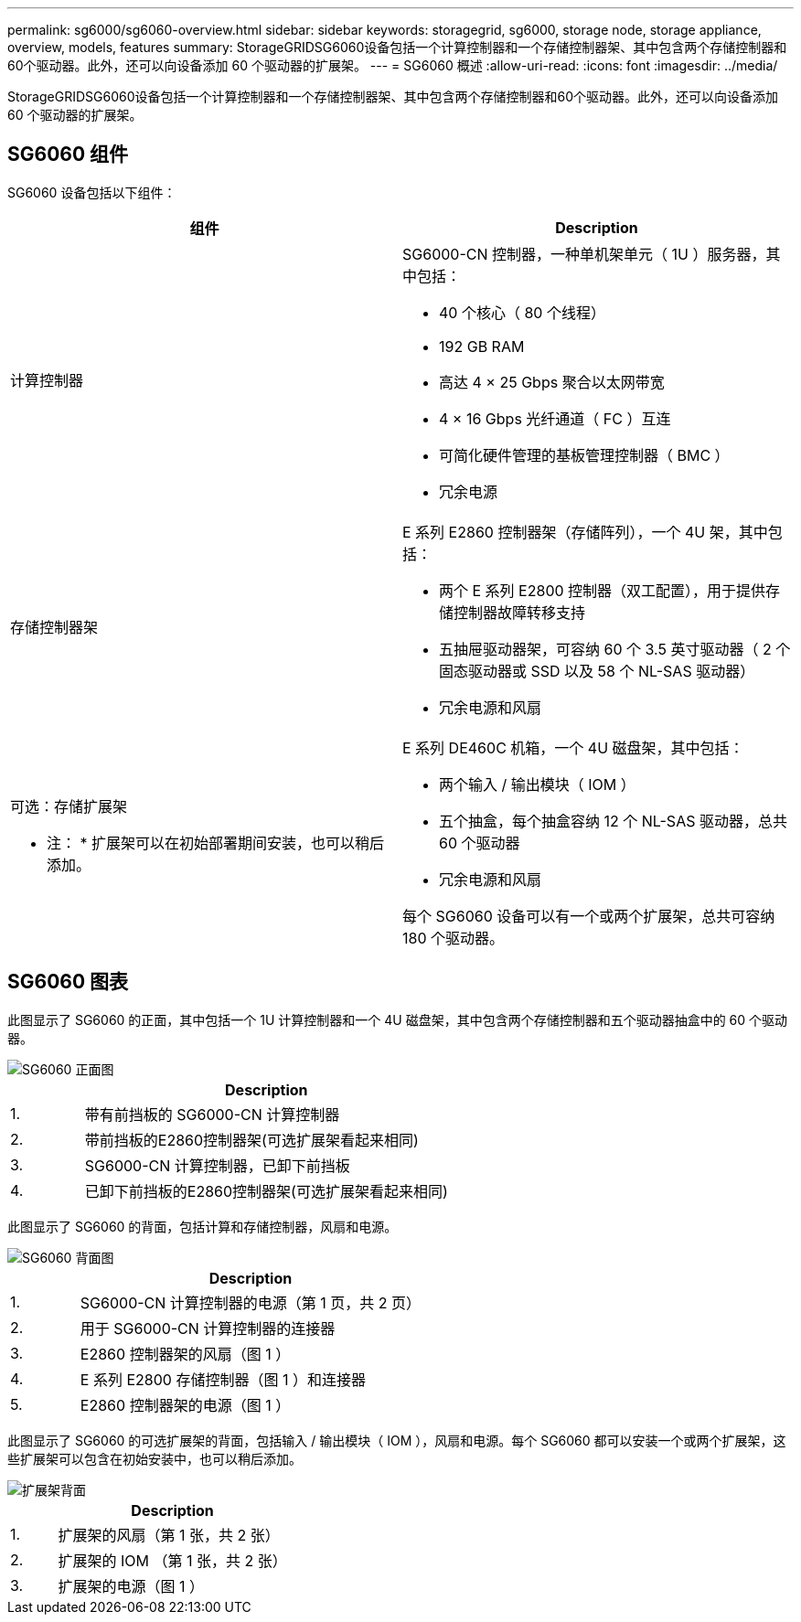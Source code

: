 ---
permalink: sg6000/sg6060-overview.html 
sidebar: sidebar 
keywords: storagegrid, sg6000, storage node, storage appliance, overview, models, features 
summary: StorageGRIDSG6060设备包括一个计算控制器和一个存储控制器架、其中包含两个存储控制器和60个驱动器。此外，还可以向设备添加 60 个驱动器的扩展架。 
---
= SG6060 概述
:allow-uri-read: 
:icons: font
:imagesdir: ../media/


[role="lead"]
StorageGRIDSG6060设备包括一个计算控制器和一个存储控制器架、其中包含两个存储控制器和60个驱动器。此外，还可以向设备添加 60 个驱动器的扩展架。



== SG6060 组件

SG6060 设备包括以下组件：

|===
| 组件 | Description 


 a| 
计算控制器
 a| 
SG6000-CN 控制器，一种单机架单元（ 1U ）服务器，其中包括：

* 40 个核心（ 80 个线程）
* 192 GB RAM
* 高达 4 × 25 Gbps 聚合以太网带宽
* 4 × 16 Gbps 光纤通道（ FC ）互连
* 可简化硬件管理的基板管理控制器（ BMC ）
* 冗余电源




 a| 
存储控制器架
 a| 
E 系列 E2860 控制器架（存储阵列），一个 4U 架，其中包括：

* 两个 E 系列 E2800 控制器（双工配置），用于提供存储控制器故障转移支持
* 五抽屉驱动器架，可容纳 60 个 3.5 英寸驱动器（ 2 个固态驱动器或 SSD 以及 58 个 NL-SAS 驱动器）
* 冗余电源和风扇




 a| 
可选：存储扩展架

* 注： * 扩展架可以在初始部署期间安装，也可以稍后添加。
 a| 
E 系列 DE460C 机箱，一个 4U 磁盘架，其中包括：

* 两个输入 / 输出模块（ IOM ）
* 五个抽盒，每个抽盒容纳 12 个 NL-SAS 驱动器，总共 60 个驱动器
* 冗余电源和风扇


每个 SG6060 设备可以有一个或两个扩展架，总共可容纳 180 个驱动器。

|===


== SG6060 图表

此图显示了 SG6060 的正面，其中包括一个 1U 计算控制器和一个 4U 磁盘架，其中包含两个存储控制器和五个驱动器抽盒中的 60 个驱动器。

image::../media/sg6060_front_view_with_and_without_bezels.gif[SG6060 正面图]

[cols="1a,5a"]
|===
|  | Description 


 a| 
1.
 a| 
带有前挡板的 SG6000-CN 计算控制器



 a| 
2.
 a| 
带前挡板的E2860控制器架(可选扩展架看起来相同)



 a| 
3.
 a| 
SG6000-CN 计算控制器，已卸下前挡板



 a| 
4.
 a| 
已卸下前挡板的E2860控制器架(可选扩展架看起来相同)

|===
此图显示了 SG6060 的背面，包括计算和存储控制器，风扇和电源。

image::../media/sg6060_rear_view.gif[SG6060 背面图]

[cols="1a,5a"]
|===
|  | Description 


 a| 
1.
 a| 
SG6000-CN 计算控制器的电源（第 1 页，共 2 页）



 a| 
2.
 a| 
用于 SG6000-CN 计算控制器的连接器



 a| 
3.
 a| 
E2860 控制器架的风扇（图 1 ）



 a| 
4.
 a| 
E 系列 E2800 存储控制器（图 1 ）和连接器



 a| 
5.
 a| 
E2860 控制器架的电源（图 1 ）

|===
此图显示了 SG6060 的可选扩展架的背面，包括输入 / 输出模块（ IOM ），风扇和电源。每个 SG6060 都可以安装一个或两个扩展架，这些扩展架可以包含在初始安装中，也可以稍后添加。

image::../media/de460c_expansion_shelf_rear_view.gif[扩展架背面]

[cols="1a,5a"]
|===
|  | Description 


 a| 
1.
 a| 
扩展架的风扇（第 1 张，共 2 张）



 a| 
2.
 a| 
扩展架的 IOM （第 1 张，共 2 张）



 a| 
3.
 a| 
扩展架的电源（图 1 ）

|===